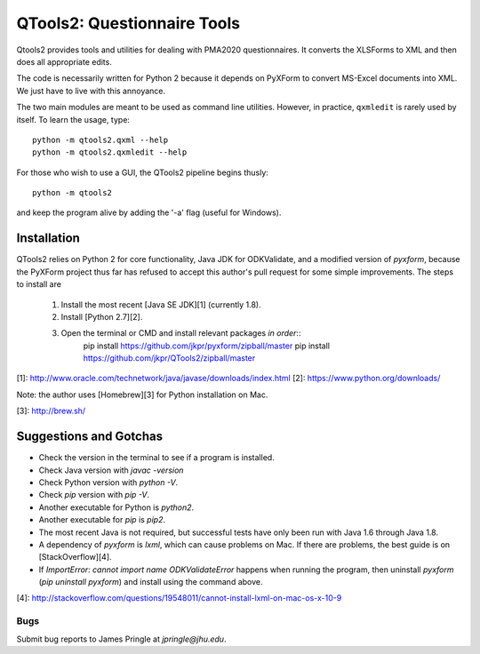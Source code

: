 ============================
QTools2: Questionnaire Tools
============================

Qtools2 provides tools and utilities for dealing with PMA2020 questionnaires.
It converts the XLSForms to XML and then does all appropriate edits.

The code is necessarily written for Python 2 because it depends on PyXForm to 
convert MS-Excel documents into XML. We just have to live with this annoyance. 

The two main modules are meant to be used as command line utilities. However, 
in practice, ``qxmledit`` is rarely used by itself. To learn the usage, type::

    python -m qtools2.qxml --help
    python -m qtools2.qxmledit --help

For those who wish to use a GUI, the QTools2 pipeline begins thusly::

    python -m qtools2

and keep the program alive by adding the '-a' flag (useful for Windows).

************
Installation
************

QTools2 relies on Python 2 for core functionality, Java JDK for ODKValidate, 
and a modified version of `pyxform`, because the PyXForm project thus far has 
refused to accept this author's pull request for some simple improvements. 
The steps to install are

    (1) Install the most recent [Java SE JDK][1] (currently 1.8).
    (2) Install [Python 2.7][2]. 
    (3) Open the terminal or CMD and install relevant packages *in order*::
            pip install https://github.com/jkpr/pyxform/zipball/master
            pip install https://github.com/jkpr/QTools2/zipball/master

[1]: http://www.oracle.com/technetwork/java/javase/downloads/index.html
[2]: https://www.python.org/downloads/

Note: the author uses [Homebrew][3] for Python installation on Mac.

[3]: http://brew.sh/

***********************
Suggestions and Gotchas
***********************

- Check the version in the terminal to see if a program is installed.
- Check Java version with `javac -version`
- Check Python version with `python -V`.
- Check `pip` version with `pip -V`.
- Another executable for Python is `python2`.
- Another executable for `pip` is `pip2`.
- The most recent Java is not required, but successful tests have only been run
  with Java 1.6 through Java 1.8.
- A dependency of `pyxform` is `lxml`, which can cause problems on Mac. If
  there are problems, the best guide is on [StackOverflow][4].
- If `ImportError: cannot import name ODKValidateError` happens when running 
  the program, then uninstall `pyxform` (`pip uninstall pyxform`) and install 
  using the command above.

[4]: http://stackoverflow.com/questions/19548011/cannot-install-lxml-on-mac-os-x-10-9

----
Bugs
----

Submit bug reports to James Pringle at `jpringle@jhu.edu`.
